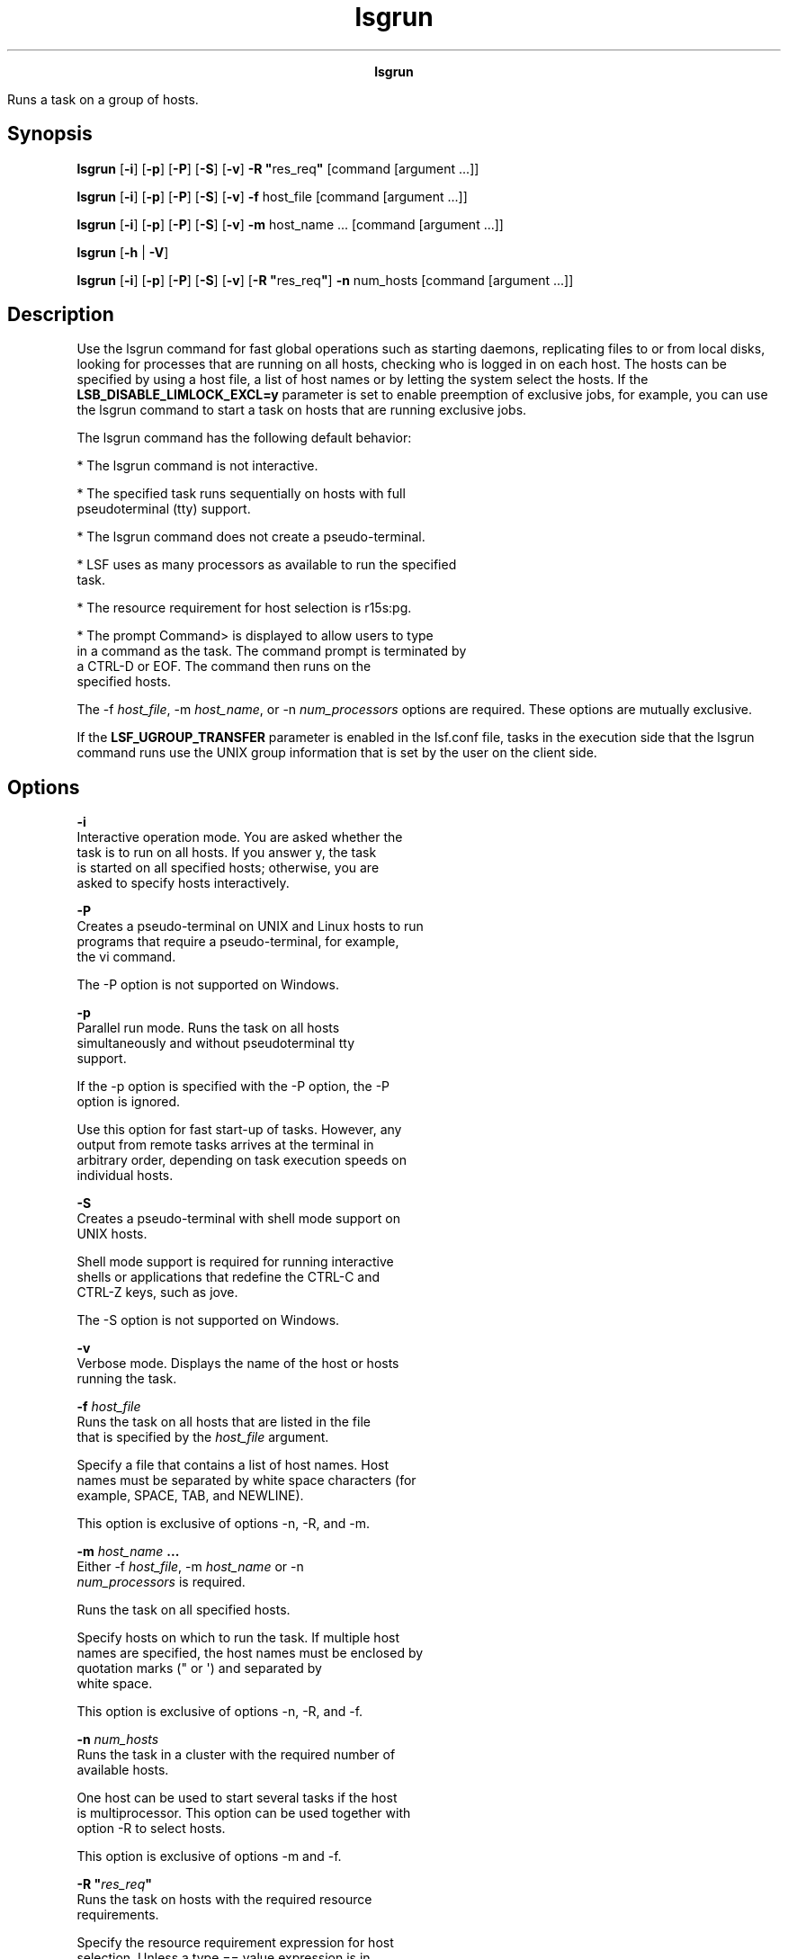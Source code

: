 
.ad l

.TH lsgrun 1 "July 2021" "" ""
.ll 72

.ce 1000
\fBlsgrun\fR
.ce 0

.sp 2
Runs a task on a group of hosts.
.sp 2

.SH Synopsis

.sp 2
\fBlsgrun\fR [\fB-i\fR] [\fB-p\fR] [\fB-P\fR] [\fB-S\fR]
[\fB-v\fR] \fB-R "\fRres_req\fB"\fR [command [argument ...]]
.sp 2
\fBlsgrun\fR [\fB-i\fR] [\fB-p\fR] [\fB-P\fR] [\fB-S\fR]
[\fB-v\fR] \fB-f\fR host_file [command [argument ...]]
.sp 2
\fBlsgrun\fR [\fB-i\fR] [\fB-p\fR] [\fB-P\fR] [\fB-S\fR]
[\fB-v\fR] \fB-m\fR host_name ... [command [argument ...]]
.sp 2
\fBlsgrun\fR [\fB-h\fR | \fB-V\fR]
.sp 2
\fBlsgrun\fR [\fB-i\fR] [\fB-p\fR] [\fB-P\fR] [\fB-S\fR]
[\fB-v\fR] [\fB-R "\fRres_req\fB"\fR] \fB-n\fR num_hosts [command
[argument ...]]
.SH Description

.sp 2
Use the lsgrun command for fast global operations such as
starting daemons, replicating files to or from local disks,
looking for processes that are running on all hosts, checking who
is logged in on each host. The hosts can be specified by using a
host file, a list of host names or by letting the system select
the hosts. If the \fBLSB_DISABLE_LIMLOCK_EXCL=y\fR parameter is
set to enable preemption of exclusive jobs, for example, you can
use the lsgrun command to start a task on hosts that are running
exclusive jobs.
.sp 2
The lsgrun command has the following default behavior:
.sp 2
*  The lsgrun command is not interactive.
.sp 2
*  The specified task runs sequentially on hosts with full
   pseudoterminal (\fRtty\fR) support.
.sp 2
*  The lsgrun command does not create a pseudo-terminal.
.sp 2
*  LSF uses as many processors as available to run the specified
   task.
.sp 2
*  The resource requirement for host selection is \fRr15s:pg.\fR
.sp 2
*  The prompt \fRCommand>\fR is displayed to allow users to type
   in a command as the task. The command prompt is terminated by
   a \fRCTRL-D\fR or \fREOF\fR. The command then runs on the
   specified hosts.
.sp 2
The \fR-f \fIhost_file\fR\fR, \fR-m \fIhost_name\fR\fR, or \fR-n
\fInum_processors\fR\fR options are required. These options are
mutually exclusive.
.sp 2
If the \fBLSF_UGROUP_TRANSFER\fR parameter is enabled in the
lsf.conf file, tasks in the execution side that the lsgrun
command runs use the UNIX group information that is set by the
user on the client side.
.SH Options

.sp 2
\fB-i \fR
.br
         Interactive operation mode. You are asked whether the
         task is to run on all hosts. If you answer y, the task
         is started on all specified hosts; otherwise, you are
         asked to specify hosts interactively.
.sp 2
\fB-P\fR
.br
         Creates a pseudo-terminal on UNIX and Linux hosts to run
         programs that require a pseudo-terminal, for example,
         the vi command.
.sp 2
         The -P option is not supported on Windows.
.sp 2
\fB-p \fR
.br
         Parallel run mode. Runs the task on all hosts
         simultaneously and without pseudoterminal \fRtty\fR
         support.
.sp 2
         If the -p option is specified with the -P option, the -P
         option is ignored.
.sp 2
         Use this option for fast start-up of tasks. However, any
         output from remote tasks arrives at the terminal in
         arbitrary order, depending on task execution speeds on
         individual hosts.
.sp 2
\fB-S \fR
.br
         Creates a pseudo-terminal with shell mode support on
         UNIX hosts.
.sp 2
         Shell mode support is required for running interactive
         shells or applications that redefine the CTRL-C and
         CTRL-Z keys, such as jove.
.sp 2
         The -S option is not supported on Windows.
.sp 2
\fB-v \fR
.br
         Verbose mode. Displays the name of the host or hosts
         running the task.
.sp 2
\fB-f \fIhost_file\fB\fR
.br
         Runs the task on all hosts that are listed in the file
         that is specified by the \fIhost_file\fR argument.
.sp 2
         Specify a file that contains a list of host names. Host
         names must be separated by white space characters (for
         example, SPACE, TAB, and NEWLINE).
.sp 2
         This option is exclusive of options -n, -R, and -m.
.sp 2
\fB-m \fIhost_name\fB ...\fR
.br
         Either -f \fIhost_file\fR, -m \fIhost_name\fR or -n
         \fInum_processors\fR is required.
.sp 2
         Runs the task on all specified hosts.
.sp 2
         Specify hosts on which to run the task. If multiple host
         names are specified, the host names must be enclosed by
         quotation marks (\fR"\fR or \fR\(aq\fR) and separated by
         white space.
.sp 2
         This option is exclusive of options -n, -R, and -f.
.sp 2
\fB-n \fInum_hosts\fB\fR
.br
         Runs the task in a cluster with the required number of
         available hosts.
.sp 2
         One host can be used to start several tasks if the host
         is multiprocessor. This option can be used together with
         option -R to select hosts.
.sp 2
         This option is exclusive of options -m and -f.
.sp 2
\fB-R "\fIres_req\fB"\fR
.br
         Runs the task on hosts with the required resource
         requirements.
.sp 2
         Specify the resource requirement expression for host
         selection. Unless a \fRtype == value\fR expression is in
         \fIres_req\fR to specify otherwise, the resource
         requirement is used to choose from all hosts with the
         same host type as the local host.
.sp 2
         The -R option can be used together with option -n to
         choose a specified number of processors to run the task.
.sp 2
         Exclusive resources need to be explicitly specified
         within the resource requirement string. For example, a
         resource that is called \fRbigmem\fR is defined in the
         lsf.shared file and defined it as an exclusive resource
         for \fRhostE\fR in lsf.cluster.mycluster. Use the
         following command to submit a task to run on
         \fRhostE\fR:
.sp 2
         lsgrun -R "bigmem" myjob
.br

.sp 2
         Or
.sp 2
         lsgrun -R "defined(bigmem)" myjob
.br

.sp 2
         If the -m option is specified with a single host name,
         the -R option is ignored.
.sp 2
\fB\fIcommand\fB [\fIargument\fB ...]\fR
.br
         Specify the command to run. The command must be the last
         argument on the command line.
.sp 2
\fB-h\fR
.br
         Prints command usage to stderr and exits.
.sp 2
\fB-V \fR
.br
         Prints LSF release version to stderr and exits.
.SH Diagnostics

.sp 2
Exit status is 0 if all tasks run correctly.
.sp 2
If tasks do not run correct, the exit status is the first nonzero
status that is returned by a remote task. The lsgrun command runs
the task on all hosts even if some have nonzero exit status.
.sp 2
Exit status is -10 if a problem is detected in LSF.
.SH See also

.sp 2
lsrun, lsplace